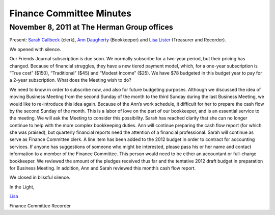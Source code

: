 Finance Committee Minutes
=========================
November 8, 2011 at The Herman Group offices
--------------------------------------------

Present: `Sarah Callbeck`_ (clerk), `Ann Daugherty`_ (Bookkeeper) and  
`Lisa Lister`_ (Treasurer and Recorder).

We opened with silence.

Our Friends Journal subscription is due soon.  We normally subscribe for a 
two-year period, but their pricing has changed.  Because of financial 
struggles, they have a new tiered payment model, which, for a one-year 
subscription is “True cost” ($150), “Traditional” ($45) and 
“Modest Income” ($25).  We have $78 budgeted in this budget year to 
pay for a 2-year subscription.  What does the Meeting wish to do?  

We need to know in order to subscribe now, and also for future budgeting purposes.
Although we discussed the idea of moving Business Meeting from the second Sunday of the month to the third Sunday during the last Business Meeting, we would like to re-introduce this idea again.  Because of the Ann’s work schedule, it difficult for her to prepare the cash flow by the second Sunday of the month.  This is a labor of love on the part of our bookkeeper, and is an essential service to the meeting.  We will ask the Meeting to consider this possibility.
Sarah has reached clarity that she can no longer continue to help with the more complex bookkeeping duties.  Ann will continue preparing the cash flow report (for which she was praised), but quarterly financial reports need the attention of a financial professional.  Sarah will continue as serve as Finance Committee clerk.  A line item has been added to the 2012 budget in order to contract for accounting services.  If anyone has suggestions of someone who might be interested, please pass his or her name and contact information to a member of the Finance Committee.  This person would need to be either an accountant or full-charge bookkeeper.
We reviewed the amount of the pledges received thus far and the tentative 2012 draft budget in preparation for Business Meeting.  In addition, Ann and Sarah reviewed this month’s cash flow report.

We closed in blissful silence.

In the Light,

`Lisa`_

Finance Committee Recorder

.. _`Ann`: /Friends/AnnDaugherty
.. _`Ann Daugherty`: Friends/AnnDaugherty
.. _`Lisa`: /Friends/LisaLister
.. _`Lisa Lister`: /Friends/LisaLister
.. _`Sarah Callbeck`: /Friends/SarahCallbeck
